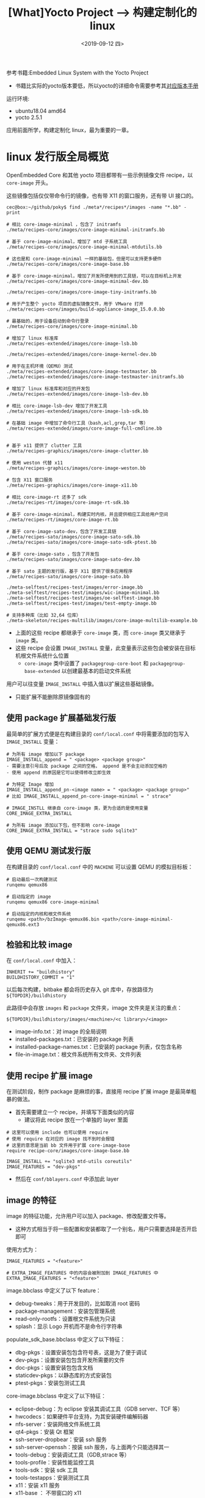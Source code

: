 #+TITLE: [What]Yocto Project --> 构建定制化的 linux
#+DATE: <2019-09-12 四> 
#+TAGS: yocto
#+LAYOUT: post 
#+CATEGORIES: linux, make, yocto
#+NAME: <yocto_build_linux.org>
#+OPTIONS: ^:nil
#+OPTIONS: ^:{}

参考书籍:Embedded Linux System with the Yocto Project
- 书籍比实际的yocto版本要低，所以yocto的详细命令需要参考其[[https://www.yoctoproject.org/docs/][对应版本手册]]

运行环境:
- ubuntu18.04 amd64
- yocto 2.5.1

应用前面所学，构建定制化 linux，最为重要的一章。
#+BEGIN_HTML
<!--more-->
#+END_HTML
* linux 发行版全局概览
OpenEmbedded Core 和其他 yocto 项目都带有一些示例镜像文件 recipe，以 =core-image= 开头。

这些镜像包括仅仅带命令行的镜像，也有带 X11 的窗口服务，还有带 UI 接口的。
#+BEGIN_EXAMPLE
  cec@box:~/github/poky$ find ./meta*/recipes*/images -name "*.bb" -print

  # 相比 core-image-minimal ，包含了 initramfs
  ./meta/recipes-core/images/core-image-minimal-initramfs.bb

  # 基于 core-image-minimal，增加了 mtd 子系统工具
  ./meta/recipes-core/images/core-image-minimal-mtdutils.bb

  # 这也是和 core-image-minimal 一样的基础包，但是可以支持更多硬件
  ./meta/recipes-core/images/core-image-base.bb

  # 基于 core-image-minimal，增加了开发所使用到的工具链，可以在目标机上开发
  ./meta/recipes-core/images/core-image-minimal-dev.bb

  ./meta/recipes-core/images/core-image-tiny-initramfs.bb

  # 用于产生整个 yocto 项目的虚拟镜像文件，用于 VMware 打开
  ./meta/recipes-core/images/build-appliance-image_15.0.0.bb

  # 最基础的，用于设备启动到命令行登录
  ./meta/recipes-core/images/core-image-minimal.bb

  # 增加了 linux 标准库
  ./meta/recipes-extended/images/core-image-lsb.bb

  ./meta/recipes-extended/images/core-image-kernel-dev.bb

  # 用于在主机环境（QEMU）测试
  ./meta/recipes-extended/images/core-image-testmaster.bb
  ./meta/recipes-extended/images/core-image-testmaster-initramfs.bb

  # 增加了 linux 标准库和对应的开发包
  ./meta/recipes-extended/images/core-image-lsb-dev.bb

  # 相比 core-image-lsb-dev 增加了开发工具
  ./meta/recipes-extended/images/core-image-lsb-sdk.bb

  # 在基础 image 中增加了命令行工具（bash,acl,grep,tar 等）
  ./meta/recipes-extended/images/core-image-full-cmdline.bb


  # 基于 x11 提供了 clutter 工具
  ./meta/recipes-graphics/images/core-image-clutter.bb

  # 使用 weston 代替 x11
  ./meta/recipes-graphics/images/core-image-weston.bb

  # 包含 X11 窗口服务
  ./meta/recipes-graphics/images/core-image-x11.bb

  # 相比 core-image-rt 还多了 sdk
  ./meta/recipes-rt/images/core-image-rt-sdk.bb

  # 基于 core-image-minimal，构建实时内核，并且提供相应工具给用户空间
  ./meta/recipes-rt/images/core-image-rt.bb

  # 基于 core-image-sato-dev，包含了开发工具链
  ./meta/recipes-sato/images/core-image-sato-sdk.bb
  ./meta/recipes-sato/images/core-image-sato-sdk-ptest.bb

  # 基于 core-image-sato ，包含了开发包
  ./meta/recipes-sato/images/core-image-sato-dev.bb

  # 基于 sato 主题的发行版，基于 X11 提供了很多应用程序
  ./meta/recipes-sato/images/core-image-sato.bb

  ./meta-selftest/recipes-test/images/error-image.bb
  ./meta-selftest/recipes-test/images/wic-image-minimal.bb
  ./meta-selftest/recipes-test/images/oe-selftest-image.bb
  ./meta-selftest/recipes-test/images/test-empty-image.bb

  # 支持多种库（比如 32,64 位库）
  ./meta-skeleton/recipes-multilib/images/core-image-multilib-example.bb
#+END_EXAMPLE
- 上面的这些 recipe 都继承于 =core-image= 类，而 =core-image= 类又继承于 =image= 类。
- 这些 recipe 会设置 =IMAGE_INSTALL= 变量，此变量表示这些包会被安装在目标机根文件系统什么位置
  + =core-image= 类中设置了 =packagegroup-core-boot= 和 =packagegroup-base-extended= 以创建最基本的启动文件系统
    
用户可以往变量 =IMAGE_INSTALL= 中插入值以扩展这些基础镜像。
- 只能扩展不能删除原镜像固有的
** 使用 package 扩展基础发行版
最简单的扩展方式便是在构建目录的 =conf/local.conf= 中将需要添加的包写入 =IMAGE_INSTALL= 变量：
#+BEGIN_EXAMPLE
  # 为所有 image 增加以下 package
  IMAGE_INSTALL_append = " <package> <package group>"
  - 需要注意引号后及 package 之间的空格， append 是不会主动添加空格的
  - 使用 append 的原因是它可以使得修改立即生效

  # 为特定 Image 增加
  IMAGE_INSTALL_append_pn-<image name> = " <package> <package group>"
  # 比如 IMAGE_INSTALL_append_pn-core-image-minimal = " strace"

  # IMAGE_INSTLL 继承自 core-image 类，更为合适的是使用变量 CORE_IMAGE_EXTRA_INSTALL

  # 为所有 image 添加以下包，但不影响 core-image
  CORE_IMAGE_EXTRA_INSTALL = "strace sudo sqlite3"
#+END_EXAMPLE
** 使用 QEMU 测试发行版
在构建目录的 =conf/local.conf= 中的 =MACHINE= 可以设置 QEMU 的模拟目标板：
#+BEGIN_EXAMPLE
  # 启动最后一次构建测试
  runqemu qemux86

  # 启动指定的 image
  runqemu qemux86 core-image-minimal

  # 启动指定的内核和根文件系统
  runqemu <path>/bzImage-qemux86.bin <path>/core-image-minimal-qemux86.ext3
#+END_EXAMPLE
** 检验和比较 image
在 =conf/local.conf= 中加入：
#+BEGIN_EXAMPLE
  INHERIT += "buildhistory"
  BUILDHISTORY_COMMIT = "1"
#+END_EXAMPLE
以后每次构建，bitbake 都会将历史存入 git 库中，存放路径为 =${TOPDIR}/buildhistory=

此路径中会存放 =images= 和 =package= 文件夹，image 文件夹是关注的重点：
#+BEGIN_EXAMPLE
  ${TOPDIR}/buildhistory/images/<machine>/<c library>/<image>
#+END_EXAMPLE
- image-info.txt：对 image 的全局说明
- installed-packages.txt：已安装的 package 列表
- installed-package-names.txt：已安装的 package 列表，仅包含名称
- file-in-image.txt：根文件系统所有文件夹、文件列表
** 使用 recipe 扩展 image
在测试阶段，制作 package 是麻烦的事，直接用 recipe 扩展 image 是最简单粗暴的做法。   
- 首先需要建立一个 recipe，并填写下面类似的内容
  + 建议将此 recipe 放在一个单独的 layer 里面
#+BEGIN_EXAMPLE
  # 这里可以使用 include 也可以使用 require
  # 使用 require 在对应的 image 找不到时会报错
  # 这里的意思是当前 bb 文件用于扩展 core-image-base
  require recipe-core/images/core-image-base.bb

  IMAGE_INSTALL += "sqlite3 mtd-utils coreutils"
  IMAGE_FEATURES = "dev-pkgs"
#+END_EXAMPLE
- 然后在 =conf/bblayers.conf= 中添加此 layer
** image 的特征
image 的特征功能，允许用户可以加入 package、修改配置文件等。
- 这种方式相当于将一些配置和安装都取了一个别名，用户只需要选择是否开启即可

使用方式为：
#+BEGIN_EXAMPLE
  IMAGE_FEATURES = "<feature>"

  # EXTRA_IMAGE_FEATURES 中的内容会被附加到 IMAGE_FEATURES 中
  EXTRA_IMAGE_FEATURES = "<feature>"
#+END_EXAMPLE

image.bbclass 中定义了以下 feature：
- debug-tweaks：用于开发目的，比如取消 root 密码
- package-management：安装包管理系统
- read-only-rootfs：设置根文件系统为只读
- splash：显示 Logo 开机而不是命令行字符串

populate_sdk_base.bbclass 中定义了以下特征：
- dbg-pkgs：设置安装包包含符号表，这是为了便于调试
- dev-pkgs：设置安装包包含开发所需要的文件
- doc-pkgs：设置安装包包含文档
- staticdev-pkgs：以静态库的方式安装包
- ptest-pkgs：安装包测试工具

core-image.bbclass 中定义了以下特征：
- eclipse-debug：为 eclipse 安装其调试工具（GDB server、TCF 等）
- hwcodecs：如果硬件平台支持，为其安装硬件编解码器
- nfs-server：安装网络文件系统工具
- qt4-pkgs：安装 Qt 框架
- ssh-server-dropbear：安装 ssh 服务
- ssh-server-openssh：按装 ssh 服务，与上面两个只能选择其一
- tools-debug：安装调试工具（GDB,strace 等）
- tools-profile：安装性能监控工具
- tools-sdk：安装 sdk 工具
- tools-testapps：安装测试工具
- x11：安装 x11 服务
- x11-base ： 不带窗口的 x11
- x11-sato ： 安装 sato 

** 包组(package groups)
包组将一些包捆绑在一起，用于 =IMAGE_INSTALL= ，一个名字便可以安装多个包。

包组使用recipe 文件定义，recipe 文件以 =packagegroup-= 开头，并且放在 =meta-xxx/recipes-xxx/packagegroup= 文件夹中
*** 默认包组
yocto 提供了一下默认包组（与前面的 image 特征遥相互应）：
- packagegroup-core-ssh-dropbear：dropbear ssh
- packagegroup-core-ssh-openssh：openssh
- packagegroup-core-buildessential：基础开发工具（Autotools,binutils,compiler...）
- packagegroup-core-tools-debug：基础调试工具（gdb,strace...）
- packagegroup-core-sdk：基于 buildessential，增加了开发工具链
- packagegroup-core-standalone-sdk-target：提供 gcc 和 c++ 库
- packagegroup-core-eclipse-debug：用于 eclipse 的调试工具
- packagegroup-core-tools-testapps：提供测试工具
- packagegroup-self-hosted：用于 =build-appliance=
- packagegroup-core-boot：用于基本启动的最小镜像文件
- packagegroup-core-nfs：网络文件系统
- packagegroup-base：支持更多硬件的包
- packagegroup-cross-canadian：多个平台交叉编译
- packagegroup-core-tools-profile：性能测试
- packagegroup-core-device-devel：distcc 支持
- packagegroup-qt-toolchain-target：基于 x11 的 Qt 开发工具
- packagegroup-qte-toolchain-target：嵌入式平台的 Qt 开发工具
- packagegroup-core-qt ： 基于 x11 的 qt 包
- packagegroup-core-qt4e：嵌入式 qt 工具
- packagegroup-core-x11-xserver：仅提供 x11 服务
- packagegroup-core-x11：x11 全套
- packagegroup-core-x11-base：x11 基础服务
- packagegroup-core-x11-sato：sato 主题
- packagegroup-core-clutter-core ： clutter
- packagegroup-core-directfb：提供基于 frame buffer 的触摸支持
- packagegroup-core-lsb：提供 lsb
- packagegroup-core-full-cmdline：命令行工具
*** 定义包组
定义包组的 recipe 文件名称为 =packagegroup-<name>.bb==
#+BEGIN_EXAMPLE
  SUMMARY	=	“Custom	package	group	for	our	IoT	devices”

  DESCRIPTION	=	“This	package	group	adds	standard	functionality	required	by our	IoT	devices.”

  LICENSE	=	“MIT”

  # 需要继承 packagegroup 类
  inherit	packagegroup

  # 此 recipe 需要定义的包组名称，以空格分隔
  PACKAGES	=	“\
        packagegroup-databases	\
        packagegroup-python	\
        packagegroup-servers”

  # 需要依赖的 package
  RDEPENDS_packagegroup-databases	=	“\
        db	\
        sqlite3”

  RDEPENDS_packagegroup-python	=	“\
        python	\
        python-sqlite3”

  RDEPENDS_packagegroup-servers	=	“\
        openssh	\
        openssh-sftp-server”

  # 如果有就包含，但不是必须的
  RRECOMMENDS_packagegroup-python	=	“\
        ncurses	\
        readline	\
        zip”
#+END_EXAMPLE

当然，这些 recipe 一样可以被 bitbake 直接执行：
- 便于最开始的调试
#+BEGIN_EXAMPLE
  bitbake packagegroup-<name>
#+END_EXAMPLE
* 构建独立 image
如果想要构建不一来默认 image 的 image，那么需要至少继承 =image= 或 =core-image= 类，然后在此基础上再添加一些 feature,package,recipe。

比如下面这样的 recipe，创建的 image 启动包含基本的控制台：
#+BEGIN_EXAMPLE
  SUMMARY	=	“Custom	image	recipe	that	does	not	get	any	simpler”
  DESCRIPTION	=	“Well	yes,	you	could	remove	SUMMARY,	DESCRIPTION,	LICENSE.”
  LICENSE	=	“MIT”

  #	We	are	using	the	append	operator	(+=)	below	to	preserve	the	default
  #	values	set	by	the	core-image	class	we	are	inheriting.
  IMAGE_INSTALL	+=	“mtd-utils”
  IMAGE_FEATURES	+=	“splash”

  #如果不想依赖默认的 IMAGE_INSTALL 和 IMAGE_FEATURES ，那么可以使用直接赋值
  IMAGE_INSTALL	=	“packagegroup-core-boot	packagegroup-base-extended	\
                                    ${CORE_IMAGE_EXTRA_INSTALL}	mtd-utils”
  IMAGE_FEATURES	=	“${EXTRA_IMAGE_FEATURES}	splash”

  inherit	core-image
#+END_EXAMPLE
- core-image 包含了 =packagegroup-core-boot= 和 =packagegroup-base-ectended= 两个包组
- 上面直接附加至变量 =IMAGE_INSTALL= 和 =IMAGE_FEATURES=
  + =EXTRA_IMAGE_FEATURES= 和 =CORE_IMAGE_EXTERA_INSTALL= 是专门用于 =conf/local.conf= 的变量
* 根文件系统 image 的选项
下面的这些选项用于配置根文件系统：
** 语言及位置的设置
变量 =IMAGE_LINGUAS= 用于配置文件系统需要增加支持的语言：
- 默认就是 =en-us=
#+BEGIN_EXAMPLE
  IMAGE_LINGUAS	=	“en-gb	pt-br”
#+END_EXAMPLE
** 包管理机制
构建系统可以以 4 种方式打包软件包：
- opkg(Open Package Management)
  + 使用的元数据少于 dpkg 和 RPM，创建的包体积更小
- dpkg(Debia Package Management)
  + 使用更多的元数据处理依赖和版本控制
- RPM(Red Hat Package Manager)
  + 使用更多的元数据处理依赖和版本控制，由于它使用 python 编写，所以需要目标机也要安装 python
- tar
  
只有前 3 种可以被用于创建根文件系统。

在 =conf/local.conf= 中设置 =PACKAGE_CLASSES= 变量来配置使用哪种打包机制：
- 可以定义多个，但至少定义 1 个
  + 有多个时，第一个用作跟文件系统的创建，同时构建系统会为普通安装对象创建所有指定的包
#+BEGIN_EXAMPLE
  PACKAGE_CLASSES	=	“package_rpm	package_ipk	package_tar”
#+END_EXAMPLE

包的存放路径在构建目录中的 =tmp/deploy/<pms>= ，比如 =tmp/deploy/rpm= 包含了所有以 rpm 结构打包的软件。
** image 的大小
以下这些变量可以设置 image 大小：
- IMAGE_ROOTFS_SIZE：设置跟文件系统 image 的 *最小大小* ，单位为 kB，默认值为 65536
- IMAGE_ROOTFS_ALIGNMENT：根文件系统大小的对齐值，单位为 kB，默认值为 1。
- IMAGE_ROOTFS_EXTRA_SPACE：分配额外的空空间给根文件系统，单位为 kB，默认值为 0。
- IMAGE_OVERHEAD_FACTOR：指定文件大小的倍数，默认为 1.3。

** 根文件系统类型
使用变量 =IMAGE_FATYPES= 设置根文件系统类型：
#+BEGIN_EXAMPLE
  IMAGE_FSTYPES	=	“ext3	tar.bz2”
#+END_EXAMPLE
- tar,tar.gz,tar.bz2,tar.xz,tar.lz3：创建非压缩和压缩的根文件系统 image
- ext2,ext2.gz,ext2.bz,ext2.lzma：使用 ext2 文件系统的压缩或非压缩
- ext3,ext3.gz：使用 ext3 文件系统的压缩或非压缩
- btrfs：使用 btrfs 格式化
- jffs2,jffs2.sum：
- cramfs：rom fs
- iso：使用 ISO 9660 标准的文件系统，支持 CD-ROM
- hddimg：支持硬盘启动
- squashfs,squashfs-xz：SquashFS 格式
- ubi,ubifs：
- cpio,cpio.gz,cpio.xz,cpio.lzma
- vmdk：用于 VMware 的文件系统格式
- elf：使用 mkelfImage 工具制作
** 用户，组，密码
#+BEGIN_EXAMPLE
  SUMMARY	=	“Custom	image	recipe	from	scratch”
  DESCRIPTION	=	“Directly	assign	IMAGE_INSTALL	and	IMAGE_FEATURES	for	\
                                for	direct	control	over	image	contents.”
  LICENSE	=	“MIT”
  #	We	are	using	the	assignment	operator	(=)	below	to	purposely	overwrite
  #	the	default	from	the	core-image	class.
  IMAGE_INSTALL	=	“packagegroup-core-boot	packagegroup-base-extended	\
                                    ${CORE_IMAGE_EXTRA_INSTALL}”
  inherit	core-image
  inherit	extrausers
  #	set	image	root	password
  ROOT_PASSWORD	=	“secret”
  DEV_PASSWORD	=	“hackme”

  # useradd : 增加用户
  # usermode: 修改用户
  # userdel : 删除用户
  # groupadd : 增加组
  # groupmode: 修改组
  # groupdel : 删除组
  EXTRA_USERS_PARAMS	=	“\
        groupadd	developers;	\
        useradd	-p	`openssl	passwd	${DEV_PASSWORD}`	developer;	\
        useradd	-g	developers	developer;	\
        usermod	-p	`openssl	passwd	${ROOT_PASSWORD}`	root;	\
        ”
#+END_EXAMPLE
** 其他
对于根文件系统其他杂项的调整，可以用 =ROOTFS_POSTPROCESS_COMMAND= 来完成：
#+BEGIN_EXAMPLE
  SUMMARY	=	“Custom	image	recipe	from	scratch”
  DESCRIPTION	=	“Directly	assign	IMAGE_INSTALL	and	IMAGE_FEATURES	for	\
                                for	direct	control	over	image	contents.”
  LICENSE	=	“MIT”
  #	We	are	using	the	assignment	operator	(=)	below	to	purposely	overwrite
  #	the	default	from	the	core-image	class.
  IMAGE_INSTALL	=	“packagegroup-core-boot	packagegroup-base-extended	\
                                    ${CORE_IMAGE_EXTRA_INSTALL}”
  inherit	core-image
  #	Additional	root	filesystem	processing
  modify_shells()	{
        printf	“#	/etc/shells:	valid	login	shells\n/bin/sh\n/bin/bash\n”	\
                        >	${IMAGE_ROOTFS}/etc/shells
  }
  ROOTFS_POSTPROCESS_COMMAND	+=	“modify_shells;”
#+END_EXAMPLE

#+BEGIN_EXAMPLE
  modify_sudoers()	{
        sed	‘s/#	%sudo/%sudo/’	<	${IMAGE_ROOTFS}/etc/sudoers	>	\
                  ${IMAGE_ROOTFS}/etc/sudoers.tmp
        mv	${IMAGE_ROOTFS}/etc/sudoers.tmp	${IMAGE_ROOTFS}/etc/sudoers
  }
  ROOTFS_POSTPROCESS_COMMAND	+=	“modify_sudoers;”
#+END_EXAMPLE

#+BEGIN_EXAMPLE
  configure_sshd()	{
        #	disallow	password	authentication
        echo	“PasswordAuthentication	no”	>>	${IMAGE_ROOTFS}/etc/ssh/sshd_config
        #	create	keys	in	tmp/deploy/keys
        mkdir	-p	${DEPLOY_DIR}/keys
        if	[	!	-f	${DEPLOY_DIR}/keys/${IMAGE_BASENAME}-sshroot	];	then
              ssh-keygen	-t	rsa	-N	”	\
                    -f	${DEPLOY_DIR}/keys/${IMAGE_BASENAME}-sshroot
        fi
        #	add	public	key	to	authorized_keys	for	root
        mkdir	-p	${IMAGE_ROOTFS}/home/root/.ssh
        cat	${DEPLOY_DIR}/keys/${IMAGE_BASENAME}-sshroot.pub	\
                >>	${IMAGE_ROOTFS}/home/root/.ssh/authorized_keys
  }
  ROOTFS_POSTPROCESS_COMMAND	+=	“configure_sshd;”
#+END_EXAMPLE
* 发行版配置
发行版的配置是全局配置，会影响所有 image 的构建。

在构建目录的 =conf/local.conf= 中，使用 =DISTRO= 指定构建系统的配置：
#+BEGIN_EXAMPLE
  # 构建系统会在其包含的元数据层中的 conf/distro 文件搜寻文件 poky.conf
  DISTRO	=	“poky”
#+END_EXAMPLE
yocto 默认提供了以下几种发行版的配置文件：
- poky：yocto 默认就是使用的这种配置，也是推荐在其基础上来做修改
- poky-bleeding：这个是基于 yocto 的版本，所有的 package 都是使用最新版本，不建议使用
- poky-lsb：包含 LSB，与 =core-image-lsb= 联合使用
- poky-tiny：与 =core-image-minimal= 联合使用，精简了 poky 的配置
** poky 的具体配置
=poky= 的配置文件 =poky.conf= 位于 =meta-poky/conf/distro/= 中：
#+BEGIN_EXAMPLE
  DISTRO = "poky"
  DISTRO_NAME = "Poky (Yocto Project Reference Distro)"
  DISTRO_VERSION = "2.5.3"
  DISTRO_CODENAME = "sumo"
  SDK_VENDOR = "-pokysdk"
  SDK_VERSION := "${@'${DISTRO_VERSION}'.replace('snapshot-${DATE}','snapshot')}"

  MAINTAINER = "Poky <poky@yoctoproject.org>"

  TARGET_VENDOR = "-poky"

  LOCALCONF_VERSION = "1"

  DISTRO_VERSION[vardepsexclude] = "DATE"
  SDK_VERSION[vardepsexclude] = "DATE"

  # Override these in poky based distros
  POKY_DEFAULT_DISTRO_FEATURES = "largefile opengl ptest multiarch wayland vulkan"
  POKY_DEFAULT_EXTRA_RDEPENDS = "packagegroup-core-boot"
  POKY_DEFAULT_EXTRA_RRECOMMENDS = "kernel-module-af-packet"

  DISTRO_FEATURES ?= "${DISTRO_FEATURES_DEFAULT} ${DISTRO_FEATURES_LIBC} ${POKY_DEFAULT_DISTRO_FEATURES}"

  PREFERRED_VERSION_linux-yocto ?= "4.14%"

  SDK_NAME = "${DISTRO}-${TCLIBC}-${SDK_ARCH}-${IMAGE_BASENAME}-${TUNE_PKGARCH}"
  SDKPATH = "/opt/${DISTRO}/${SDK_VERSION}"

  DISTRO_EXTRA_RDEPENDS += " ${POKY_DEFAULT_EXTRA_RDEPENDS}"
  DISTRO_EXTRA_RRECOMMENDS += " ${POKY_DEFAULT_EXTRA_RRECOMMENDS}"

  POKYQEMUDEPS = "${@bb.utils.contains("INCOMPATIBLE_LICENSE", "GPL-3.0", "", "packagegroup-core-device-devel",d)}"
  DISTRO_EXTRA_RDEPENDS_append_qemuarm = " ${POKYQEMUDEPS}"
  DISTRO_EXTRA_RDEPENDS_append_qemuarm64 = " ${POKYQEMUDEPS}"
  DISTRO_EXTRA_RDEPENDS_append_qemumips = " ${POKYQEMUDEPS}"
  DISTRO_EXTRA_RDEPENDS_append_qemuppc = " ${POKYQEMUDEPS}"
  DISTRO_EXTRA_RDEPENDS_append_qemux86 = " ${POKYQEMUDEPS}"
  DISTRO_EXTRA_RDEPENDS_append_qemux86-64 = " ${POKYQEMUDEPS}"

  TCLIBCAPPEND = ""

  QEMU_TARGETS ?= "arm aarch64 i386 mips mipsel mips64 mips64el nios2 ppc x86_64"
  # Other QEMU_TARGETS "sh4"

  PREMIRRORS ??= "\
  bzr://.*/.*   http://downloads.yoctoproject.org/mirror/sources/ \n \
  cvs://.*/.*   http://downloads.yoctoproject.org/mirror/sources/ \n \
  git://.*/.*   http://downloads.yoctoproject.org/mirror/sources/ \n \
  gitsm://.*/.* http://downloads.yoctoproject.org/mirror/sources/ \n \
  hg://.*/.*    http://downloads.yoctoproject.org/mirror/sources/ \n \
  osc://.*/.*   http://downloads.yoctoproject.org/mirror/sources/ \n \
  p4://.*/.*    http://downloads.yoctoproject.org/mirror/sources/ \n \
  svn://.*/.*   http://downloads.yoctoproject.org/mirror/sources/ \n"

  MIRRORS =+ "\
  ftp://.*/.*      http://downloads.yoctoproject.org/mirror/sources/ \n \
  http://.*/.*     http://downloads.yoctoproject.org/mirror/sources/ \n \
  https://.*/.*    http://downloads.yoctoproject.org/mirror/sources/ \n"

  # The CONNECTIVITY_CHECK_URI's are used to test whether we can succesfully
  # fetch from the network (and warn you if not). To disable the test set
  # the variable to be empty.
  # Git example url: git://git.yoctoproject.org/yocto-firewall-test;protocol=git;rev=master
  CONNECTIVITY_CHECK_URIS ?= "https://www.example.com/"

  SANITY_TESTED_DISTROS ?= " \
              poky-2.4 \n \
              poky-2.5 \n \
              ubuntu-15.04 \n \
              ubuntu-16.04 \n \
              ubuntu-18.04 \n \
              fedora-28 \n \
              centos-7 \n \
              debian-8 \n \
              debian-9 \n \
              opensuse-42.3 \n \
              "
  #
  # OELAYOUT_ABI allows us to notify users when the format of TMPDIR changes in
  # an incompatible way. Such changes should usually be detailed in the commit
  # that breaks the format and have been previously discussed on the mailing list
  # with general agreement from the core team.
  #
  OELAYOUT_ABI = "12"

  # add poky sanity bbclass
  INHERIT += "poky-sanity"

  # QA check settings - a little stricter than the OE-Core defaults
  WARN_TO_ERROR_QA = "already-stripped compile-host-path install-host-path \
                      installed-vs-shipped ldflags pn-overrides rpaths staticdev \
                      useless-rpaths"
  WARN_QA_remove = "${WARN_TO_ERROR_QA}"
  ERROR_QA_append = " ${WARN_TO_ERROR_QA}"

  require conf/distro/include/poky-world-exclude.inc
  require conf/distro/include/no-static-libs.inc
  require conf/distro/include/yocto-uninative.inc
  INHERIT += "uninative"
#+END_EXAMPLE

*** 发行版的信息
以下这些变量用于表示发行版的一些信息：
- DISTRO：发行版的简称，其值 *必须与配置文件名称一致* ，比如 =poky.conf= 文件中此值必须是 =poky=
- DISTRO_NAME：发行版的全称，很多 recipe 文件都会引用这个变量。
  + 其值会在控制台的启动输出中显示
- DISTRO_VERSION：发行版的版本号，很多 recipe 文件都会引用这个变量。
  + 其值会在控制台的启动输出中显示
- DISTRO_CODENAME：发行版的代号
- MAINTAINER：发行版的维护者联系方式，一般是 名称和 email 的方式
- TARGET_VENDOR：发行版厂商名称， *需要以连词号开头* ， 比如 "-poky"。
  + 与 =TARGET_ARCH= , =TARGET_OS= 连接在一起，比如 "i586-poky-linux"
*** SDK 信息
- SDK_NAME：SDK 名称， SDK_NAME = "${DISTRO}-${TCLIBC}-${SDK_ARCH}-${IMAGE_BASENAME}-${TUNE_PKGARCH}"
- SDK_VERSION：SDK 版本号
- SDK_VENDOR：SDK 发行商，和 =TARGET-VENDOR= 一样，也是需要连词号开头
- SDK_PATH：SDK 的安装路径
*** 发行版的特征
用于设置发行版所具备的功能：
- DISTRO_FEATURES：DISTRO_FEATURES ?= "${DISTRO_FEATURES_DEFAULT} ${DISTRO_FEATURES_LIBC} ${POKY_DEFAULT_DISTRO_FEATURES}"
*** 指定特定版本
- PREFERRED_VERSION : 用于指定某部分的特定版本号，而不是最新版本，这通常用于指定 linux 内核的版本。
*** 依赖
指定运行时的依赖：
- DISTRO_EXTRA_RDEPENDS：运行时的必须依赖，如果不存在这些依赖则会构建失败
- DISTRO_EXTRA_RRECOMMENDS：建议运行时依赖，如果有则会被加入，没有也不会构建失败
*** 工具链配置
用于构建过程中的工具链配置：
- TCMODE：构建时的工具链，默认值是 =default= ，对应于 =conf/distro/include= 中的 =tcmode-${TCMODE}.inc= 文件
- TCLIBC：构建时的 C 库，对应于 =conf/distro/include= 中的 =tclibc-${TCLIBC}.inc= 文件
- TCLIBCAPPEND：c 库的附加
*** 镜像配置
- PREMIRRORS 和 MIRRORS：镜像文件的地址
*** 构建系统的配置
- LOCALCONF_VERSION：构建系统所需求的 =local.conf= 的版本。
  + 它与 =local.conf= 中的 =CONF_VERSION= 比较，如果它比较大则会自动升级 =local.conf= 到新版本，否则报错
- LAYER_CONF_VERSION：与 =bblayers.conf= 中的 =LAYER_CONF_VERSION= 比较，小于则报错
- OELAYOUT_ABI：对 =TMPDIR= 布局版本的要求，不匹配则报错
- BB_SIGNATURE_HANDLER：签名机制，用于判断缓存文件是否已经被改变
*** 构建系统的检验
- INHERIT += "poky-sanity: 继承 =poky-sanity.bbclass= 以完成系统基础检查
- CONNECTIVITY_CHECK_URIS：用于检查网络是否连接的 URL
- SANITY_TESTED_DISTROS：表示这个发行版在哪些主机系统上已经经过了验证
*** QA 检查
- WARN_QA：哪些 QA 检查会触发警告，但不会停止构建过程
- ERROR_QA：哪些 QA 检查会触发错误并停止构建过程

** 发行版的特征
通过设置变量 =DISTRO_FEATURES= ，来配置对应软件包使用哪部份配置。

比如一个软件包既可以配置为控制台模式，也可以配置为带 UI 模式，当 =DISTRO_FEATURES= 中包含
x11 这个特征时，这个软件包在构建时就会加入其 UI 特性。

发行版特征和 image 特征不一样， image 特征是指定了某部分软件会被安装进根文件系统，而发行版特性
是配置整个发行版可以支持软件包的哪些特性。
- 也就是说一些 recipe 会根据 =DISTRO_FEATURES= 的值来决定自己的构建方式

一般在 recipe 中使用 =DISTRO_FEATURES= 的方式为:
#+BEGIN_EXAMPLE
  # 如果 DISTRO_FEATURES 包含 feature 则返回 true_val，否则返回 falase_val
  if bb.utils.contains('DISTRO_FEATURES', <feature>, <true_val>, <false_val>, d)
      ...
#+END_EXAMPLE

下面这些特征可以被加入 =DISTRO_FEATURES= ：
- alsa：ALSA 音频处理构架
- bluetooth：蓝牙
- cramfs：CramFS
- directfb：直接帧缓存
- ext2：ext2 文件系统
- ipsec：IPSec 机制
- ipv6：IPv6 支持
- irda：IrDA 标准
- keyborad：键盘支持
- nfs：网络文件系统支持
- opengl：OpenGL 库包含
- pci：pci 支持
- pcmcia：使能 PCMCIA
- ppp:PPP 协议
- smbfs：网络共享文件系统
- systemd：使用 systemd 代替 SysVinit
- sysvinit：使用 SysVinit
- usbgadget：使能 usb gadget 框架，让 linux 设备作为从设备
- usbhost：使能 usb host 框架
- wayland：
- wifi：使能 wifi
- x11：使能 x11 框架
  
还有一个变量叫做 =MACHINE_FEATURES= ，这个变量主要是在 bsp 层中配置。
- 比如 =DISTRO_FEATURES= 和 =MACHINE_FEATURES= 都使能了 =bluetooth= ， =DISTRO_FEATURES= 会使能底层驱动
和上层应用，而 =MACHINE_FEATURES= 只会使能底层驱动。
** 系统管理器
构建系统支持 SysVinit 和 systemd 两种系统管理器，默认情况下就是使用的 SysVinit。

如果想要使用 systemd，那么需要在发行版的配置文件中增加：
#+BEGIN_EXAMPLE
  # 安装 systemd 到根文件系统（注意空格）
  DISTRO_FEATURES_append = " systemd"

  # 配置 systemd 为系统管理器
  VIRTUAL-RUNTIME_init_manager = "systemd"

  # 取消 sysvinit 的安装
  DISTRO_FEATURES_BACKFULL_CONSIDERED = "sysvinit"
#+END_EXAMPLE
** 发行版的默认设置
OE Core 元数据层文件 =meta/conf/distro/defaultsetup.conf= 提供了发行版的默认配置：
- 这个文件会被 =bitbake.conf= 所包含。
#+BEGIN_EXAMPLE
  include conf/distro/include/default-providers.inc
  include conf/distro/include/default-versions.inc
  
# default-distrovars 设置了以下变量：
# DISTRO_FEATURES,DISTRO_FEATURES_DEFAULT,DISTRO_FEATURES_LIBC,DISTRO_FEATURES_LIBC_DEFAULT
  include conf/distro/include/default-distrovars.inc
  include conf/distro/include/world-broken.inc

  TCMODE ?= "default"
  require conf/distro/include/tcmode-${TCMODE}.inc

  TCLIBC ?= "glibc"
  require conf/distro/include/tclibc-${TCLIBC}.inc

  require conf/distro/include/uninative-flags.inc

  # Allow single libc distros to disable this code
  TCLIBCAPPEND ?= "-${TCLIBC}"
  TMPDIR .= "${TCLIBCAPPEND}"

  CACHE = "${TMPDIR}/cache/${TCMODE}-${TCLIBC}${@['', '/' + str(d.getVar('MACHINE'))][bool(d.getVar('MACHINE'))]}${@['', '/' + str(d.getVar('SDKMACHINE'))][bool(d.getVar('SDKMACHINE'))]}"

  USER_CLASSES ?= ""
  PACKAGE_CLASSES ?= "package_ipk"
  INHERIT_BLACKLIST = "blacklist"
  INHERIT_DISTRO ?= "debian devshell sstate license remove-libtool"
  INHERIT += "${PACKAGE_CLASSES} ${USER_CLASSES} ${INHERIT_DISTRO} ${INHERIT_BLACKLIST}"
#+END_EXAMPLE

** 第三方的层
在[[http://layers.openembedded.org][官方层共享网站]]中提供了很多经过测试的 recipe、layer，所以当我们需要将某个软件包安装进
根文件系统时，可以提前现在这个网站搜索一下，就不用自己造轮子了。

一旦下载了 layer，就只需要：
1. 在构建环境的 =conf/bblayers.conf= 中加入此层的路径
2. 在 image 中加入该 package
** Toaster
Toaster 是图形化的与 bitbake 网络接口的工具，但不如编辑文本和命令行的方式可以修改任何位置。
